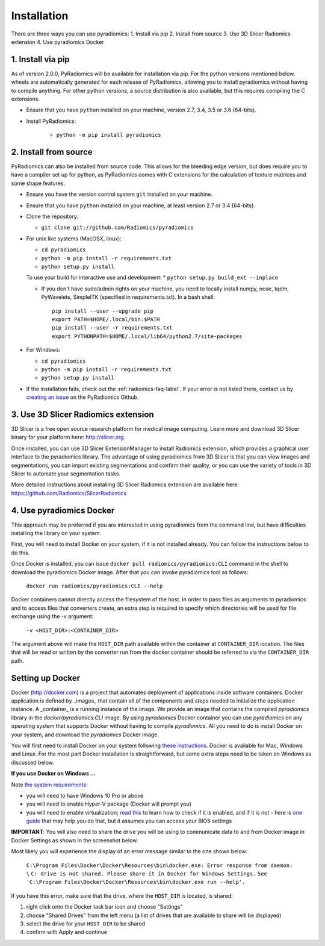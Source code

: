 .. _radiomics-installation-label:

============
Installation
============

There are three ways you can use pyradiomics:
1. Install via pip
2. Install from source
3. Use 3D Slicer Radiomics extension
4. Use pyradiomics Docker

------------------
1. Install via pip
------------------

As of version 2.0.0, PyRadiomics will be available for installation via pip. For the python versions
mentioned below, wheels are automatically generated for each release of PyRadiomics, allowing you to
install pyradiomics without having to compile anything. For other python versions, a source distribution
is also available, but this requires compiling the C extensions.

* Ensure that you have ``python`` installed on your machine, version 2.7, 3.4, 3.5 or 3.6 (64-bits).

* Install PyRadiomics:

    * ``python -m pip install pyradiomics``

----------------------
2. Install from source
----------------------

PyRadiomics can also be installed from source code. This allows for the bleeding edge version, but does
require you to have a compiler set up for python, as PyRadiomics comes with C extensions for the calculation
of texture matrices and some shape features.

* Ensure you have the version control system ``git`` installed on your machine.

* Ensure that you have ``python`` installed on your machine, at least version 2.7 or 3.4 (64-bits).

* Clone the repository:

  * ``git clone git://github.com/Radiomics/pyradiomics``


* For unix like systems (MacOSX, linux):

  * ``cd pyradiomics``
  * ``python -m pip install -r requirements.txt``
  * ``python setup.py install``

  To use your build for interactive use and development:
  * ``python setup.py build_ext --inplace``

  * If you don't have sudo/admin rights on your machine, you need to locally install numpy, nose, tqdm, PyWavelets, SimpleITK (specified in requirements.txt).
    In a bash shell::

      pip install --user --upgrade pip
      export PATH=$HOME/.local/bin:$PATH
      pip install --user -r requirements.txt
      export PYTHONPATH=$HOME/.local/lib64/python2.7/site-packages

* For Windows:

  * ``cd pyradiomics``
  * ``python -m pip install -r requirements.txt``
  * ``python setup.py install``

* If the installation fails, check out the :ref:`radiomics-faq-label`. If your error is not listed there,
  contact us by `creating an issue <https://github.com/Radiomics/pyradiomics/issues/new>`_ on the PyRadiomics
  Github.

------------------------------------
3. Use 3D Slicer Radiomics extension
------------------------------------

3D Slicer is a free open source research platform for medical image computing. Learn more and download 3D Slicer binary for your platform here: http://slicer.org.

Once installed, you can use 3D Slicer ExtensionManager to install Radiomics extension, which provides a graphical user interface to the pyradiomics library. The advantage of
using pyradiomics from 3D Slicer is that you can view images and segmentations, you can import existing segmentations and confirm their quality, or you can use the variety
of tools in 3D Slicer to automate your segmentation tasks.

More detailed instructions about installing 3D Slicer Radiomics extension are available here: https://github.com/Radiomics/SlicerRadiomics

-------------------------
4. Use pyradiomics Docker
-------------------------

This approach may be preferred if you are interested in using pyradiomics from the command line, but have difficulties installing the library on your system.

First, you will need to install Docker on your system, if it is not installed already. You can follow the instructions below to do this.

Once Docker is installed, you can issue ``docker pull radiomics/pyradiomics:CLI`` command in the shell to download the pyradiomics Docker image.
After that you can invoke pyradiomics tool as follows:

  ``docker run radiomics/pyradiomics:CLI --help``

Docker containers cannot directly access the filesystem of the host. In order to pass files as arguments to pyradiomics and to access files that converters create,
an extra step is required to specify which directories will be used for file exchange using the -v argument:

  ``-v <HOST_DIR>:<CONTAINER_DIR>``

The argument above will make the ``HOST_DIR`` path available within the container at ``CONTAINER_DIR`` location. The files that will be read or written by the
converter run from the docker container should be referred to via the ``CONTAINER_DIR`` path.

-----------------
Setting up Docker
-----------------

Docker (http://docker.com) is a project that automates deployment of applications inside software containers. Docker
application is defined by _images_ that contain all of the components and steps needed to initialize the application instance. A _container_ is a running instance of the image. We provide an image that contains the compiled `pyradiomics` library in the `docker/pyradiomics:CLI` image. By using `pyradiomics` Docker container you can use `pyradiomics` on any operating system that supports Docker without having to compile `pyradiomics`. All you need to do is install Docker on your system, and download the `pyradiomics` Docker image.

You will first need to install Docker on your system following `these instructions <https://www.docker.com/products/overview>`_. Docker is available for Mac, Windows and Linux. For the most part Docker installation is straightforward, but some extra steps need to be taken on Windows as discussed below.

**If you use Docker on Windows ...**

Note `the system requirements <https://docs.docker.com/docker-for-windows/>`_:

* you will need to have Windows 10 Pro or above
* you will need to enable Hyper-V package (Docker will prompt you)
* you will need to enable virtualization; `read this <https://docs.docker.com/docker-for-windows/troubleshoot/#virtualization-must-be-enabled>`_ to learn how to check if it is enabled, and if it is not - here is `one guide <https://access.redhat.com/documentation/en-US/Red_Hat_Enterprise_Linux/5/html/Virtualization/sect-Virtualization-Troubleshooting-Enabling_Intel_VT_and_AMD_V_virtualization_hardware_extensions_in_BIOS.html>`_ that may help you do that, but it assumes you can access your BIOS settings

**IMPORTANT**: You will also need to share the drive you will be using to communicate data to and from Docker image in Docker Settings as shown in the screenshot below.

Most likely you will experience the display of an error message similar to the one shown below:


  ``C:\Program Files\Docker\Docker\Resources\bin\docker.exe: Error response from daemon: \``
  ``C: drive is not shared. Please share it in Docker for Windows Settings.``
  ``See 'C:\Program Files\Docker\Docker\Resources\bin\docker.exe run --help'.``

If you have this error, make sure that the drive, where the ``HOST_DIR`` is located, is shared:

1. right click onto the Docker task bar icon and choose "Settings"
2. choose "Shared Drives" from the left menu (a list of drives that are available to share will be displayed)
3. select the drive for your ``HOST_DIR`` to be shared
4. confirm with Apply and continue

.. image:: images/docker-windows.jpg
